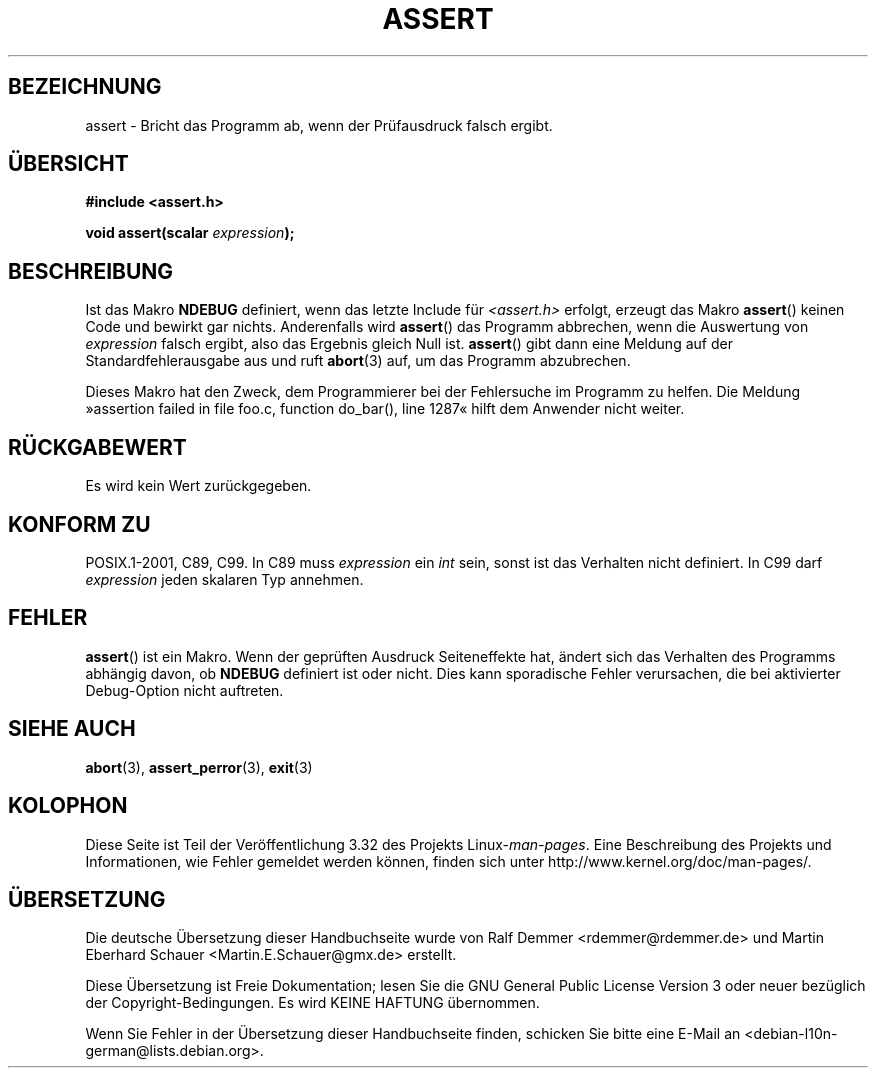 .\" Copyright (c) 1993 by Thomas Koenig (ig25@rz.uni-karlsruhe.de)
.\"
.\" Permission is granted to make and distribute verbatim copies of this
.\" manual provided the copyright notice and this permission notice are
.\" preserved on all copies.
.\"
.\" Permission is granted to copy and distribute modified versions of this
.\" manual under the conditions for verbatim copying, provided that the
.\" entire resulting derived work is distributed under the terms of a
.\" permission notice identical to this one.
.\"
.\" Since the Linux kernel and libraries are constantly changing, this
.\" manual page may be incorrect or out-of-date.  The author(s) assume no
.\" responsibility for errors or omissions, or for damages resulting from
.\" the use of the information contained herein.  The author(s) may not
.\" have taken the same level of care in the production of this manual,
.\" which is licensed free of charge, as they might when working
.\" professionally.
.\"
.\" Formatted or processed versions of this manual, if unaccompanied by
.\" the source, must acknowledge the copyright and authors of this work.
.\" License.
.\" Modified Sat Jul 24 21:42:42 1993 by Rik Faith <faith@cs.unc.edu>
.\" Modified Tue Oct 22 23:44:11 1996 by Eric S. Raymond <esr@thyrsus.com>
.\"*******************************************************************
.\"
.\" This file was generated with po4a. Translate the source file.
.\"
.\"*******************************************************************
.TH ASSERT 3 "25. August 2002" GNU Linux\-Programmierhandbuch
.SH BEZEICHNUNG
assert \- Bricht das Programm ab, wenn der Prüfausdruck falsch ergibt.
.SH ÜBERSICHT
.nf
\fB#include <assert.h>\fP
.sp
\fBvoid assert(scalar \fP\fIexpression\fP\fB);\fP
.fi
.SH BESCHREIBUNG
Ist das Makro \fBNDEBUG\fP definiert, wenn das letzte Include für
\fI<assert.h>\fP erfolgt, erzeugt das Makro \fBassert\fP() keinen Code und
bewirkt gar nichts. Anderenfalls wird \fBassert\fP() das Programm abbrechen,
wenn die Auswertung von \fIexpression\fP falsch ergibt, also das Ergebnis
gleich Null ist. \fBassert\fP() gibt dann eine Meldung auf der
Standardfehlerausgabe aus und ruft \fBabort\fP(3) auf, um das Programm
abzubrechen.
.LP
Dieses Makro hat den Zweck, dem Programmierer bei der Fehlersuche im
Programm zu helfen. Die Meldung »assertion failed in file foo.c, function
do_bar(), line 1287« hilft dem Anwender nicht weiter.
.SH RÜCKGABEWERT
Es wird kein Wert zurückgegeben.
.SH "KONFORM ZU"
.\" See Defect Report 107 for more details.
POSIX.1\-2001, C89, C99. In C89 muss \fIexpression\fP ein \fIint\fP sein, sonst ist
das Verhalten nicht definiert. In C99 darf \fIexpression\fP jeden skalaren Typ
annehmen.
.SH FEHLER
\fBassert\fP() ist ein Makro. Wenn der geprüften Ausdruck Seiteneffekte hat,
ändert sich das Verhalten des Programms abhängig davon, ob \fBNDEBUG\fP
definiert ist oder nicht. Dies kann sporadische Fehler verursachen, die bei
aktivierter Debug\-Option nicht auftreten.
.SH "SIEHE AUCH"
\fBabort\fP(3), \fBassert_perror\fP(3), \fBexit\fP(3)
.SH KOLOPHON
Diese Seite ist Teil der Veröffentlichung 3.32 des Projekts
Linux\-\fIman\-pages\fP. Eine Beschreibung des Projekts und Informationen, wie
Fehler gemeldet werden können, finden sich unter
http://www.kernel.org/doc/man\-pages/.

.SH ÜBERSETZUNG
Die deutsche Übersetzung dieser Handbuchseite wurde von
Ralf Demmer <rdemmer@rdemmer.de>
und
Martin Eberhard Schauer <Martin.E.Schauer@gmx.de>
erstellt.

Diese Übersetzung ist Freie Dokumentation; lesen Sie die
GNU General Public License Version 3 oder neuer bezüglich der
Copyright-Bedingungen. Es wird KEINE HAFTUNG übernommen.

Wenn Sie Fehler in der Übersetzung dieser Handbuchseite finden,
schicken Sie bitte eine E-Mail an <debian-l10n-german@lists.debian.org>.
